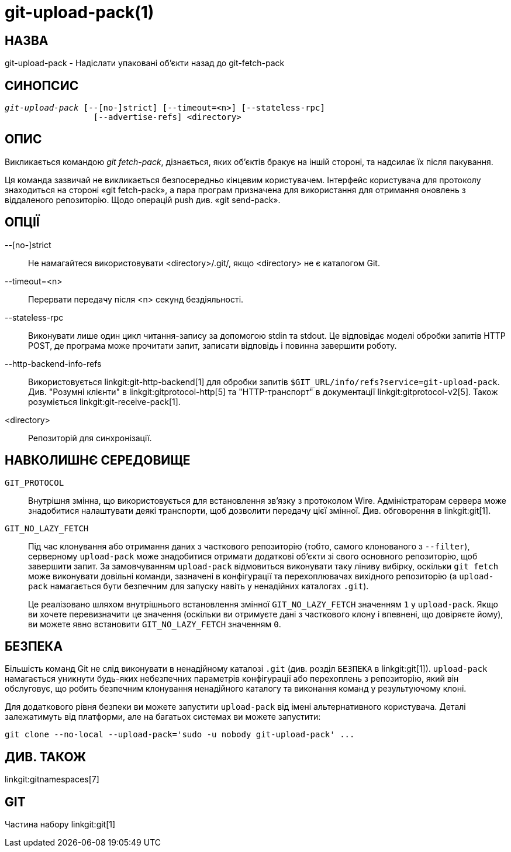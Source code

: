 git-upload-pack(1)
==================

НАЗВА
-----
git-upload-pack - Надіслати упаковані об'єкти назад до git-fetch-pack


СИНОПСИС
--------
[verse]
'git-upload-pack' [--[no-]strict] [--timeout=<n>] [--stateless-rpc]
		  [--advertise-refs] <directory>

ОПИС
----
Викликається командою 'git fetch-pack', дізнається, яких об'єктів бракує на іншій стороні, та надсилає їх після пакування.

Ця команда зазвичай не викликається безпосередньо кінцевим користувачем. Інтерфейс користувача для протоколу знаходиться на стороні «git fetch-pack», а пара програм призначена для використання для отримання оновлень з віддаленого репозиторію. Щодо операцій push див. «git send-pack».

ОПЦІЇ
-----

--[no-]strict::
	Не намагайтеся використовувати <directory>/.git/, якщо <directory> не є каталогом Git.

--timeout=<n>::
	Перервати передачу після <n> секунд бездіяльності.

--stateless-rpc::
	Виконувати лише один цикл читання-запису за допомогою stdin та stdout. Це відповідає моделі обробки запитів HTTP POST, де програма може прочитати запит, записати відповідь і повинна завершити роботу.

--http-backend-info-refs::
	Використовується linkgit:git-http-backend[1] для обробки запитів `$GIT_URL/info/refs?service=git-upload-pack`. Див. "Розумні клієнти" в linkgit:gitprotocol-http[5] та "HTTP-транспорт" в документації linkgit:gitprotocol-v2[5]. Також розуміється linkgit:git-receive-pack[1].

<directory>::
	Репозиторій для синхронізації.

НАВКОЛИШНЄ СЕРЕДОВИЩЕ
---------------------

`GIT_PROTOCOL`::
	Внутрішня змінна, що використовується для встановлення зв'язку з протоколом Wire. Адміністраторам сервера може знадобитися налаштувати деякі транспорти, щоб дозволити передачу цієї змінної. Див. обговорення в linkgit:git[1].

`GIT_NO_LAZY_FETCH`::
	Під час клонування або отримання даних з часткового репозиторію (тобто, самого клонованого з `--filter`), серверному `upload-pack` може знадобитися отримати додаткові об'єкти зі свого основного репозиторію, щоб завершити запит. За замовчуванням `upload-pack` відмовиться виконувати таку ліниву вибірку, оскільки `git fetch` може виконувати довільні команди, зазначені в конфігурації та перехоплювачах вихідного репозиторію (а `upload-pack` намагається бути безпечним для запуску навіть у ненадійних каталогах `.git`).
+
Це реалізовано шляхом внутрішнього встановлення змінної `GIT_NO_LAZY_FETCH` значенням `1` у `upload-pack`. Якщо ви хочете перевизначити це значення (оскільки ви отримуєте дані з часткового клону і впевнені, що довіряєте йому), ви можете явно встановити `GIT_NO_LAZY_FETCH` значенням `0`.

БЕЗПЕКА
-------

Більшість команд Git не слід виконувати в ненадійному каталозі `.git` (див. розділ `БЕЗПЕКА` в linkgit:git[1]). `upload-pack` намагається уникнути будь-яких небезпечних параметрів конфігурації або перехоплень з репозиторію, який він обслуговує, що робить безпечним клонування ненадійного каталогу та виконання команд у результуючому клоні.

Для додаткового рівня безпеки ви можете запустити `upload-pack` від імені альтернативного користувача. Деталі залежатимуть від платформи, але на багатьох системах ви можете запустити:

    git clone --no-local --upload-pack='sudo -u nobody git-upload-pack' ...

ДИВ. ТАКОЖ
----------
linkgit:gitnamespaces[7]

GIT
---
Частина набору linkgit:git[1]
